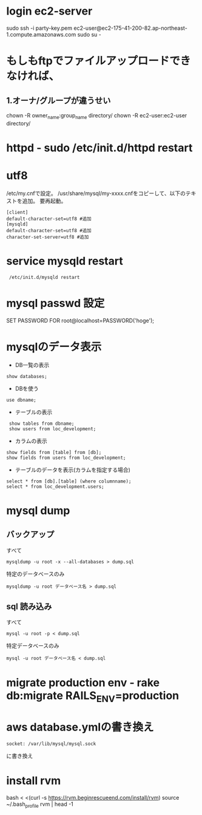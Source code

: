 * login ec2-server
sudo ssh -i party-key.pem ec2-user@ec2-175-41-200-82.ap-northeast-1.compute.amazonaws.com
sudo su -

* もしもftpでファイルアップロードできなければ、
** 1.オーナ/グループが違うせい
chown -R owner_name:group_name directory/
chown -R ec2-user:ec2-user directory/

* httpd  -  sudo /etc/init.d/httpd restart

* utf8
/etc/my.cnfで設定。
/usr/share/mysql/my-xxxx.cnfをコピーして、以下のテキストを追加。
要再起動。
: [client]
: default-character-set=utf8 #追加
: [mysqld]
: default-character-set=utf8 #追加
: character-set-server=utf8 #追加

* service mysqld restart
:  /etc/init.d/mysqld restart

* mysql passwd 設定
SET PASSWORD FOR root@localhost=PASSWORD('hoge');

* mysqlのデータ表示
- DB一覧の表示
: show databases;
- DBを使う
: use dbname;
- テーブルの表示
:  show tables from dbname;
:  show users from loc_development;

- カラムの表示
: show fields from [table] from [db];
: show fields from users from loc_development;

- テーブルのデータを表示(カラムを指定する場合)
: select * from [db].[table] (where columnname);
: select * from loc_development.users;

* mysql dump
** バックアップ
すべて
: mysqldump -u root -x --all-databases > dump.sql
特定のデータベースのみ
: mysqldump -u root データベース名 > dump.sql
** sql 読み込み
すべて
: mysql -u root -p < dump.sql
特定データベースのみ
: mysql -u root データベース名 < dump.sql

* migrate production env  -  rake db:migrate RAILS_ENV=production

* aws database.ymlの書き換え
: socket: /var/lib/mysql/mysql.sock
に書き換え

* install rvm
     bash < <(curl -s https://rvm.beginrescueend.com/install/rvm)
     source ~/.bash_profile
     rvm | head -1

